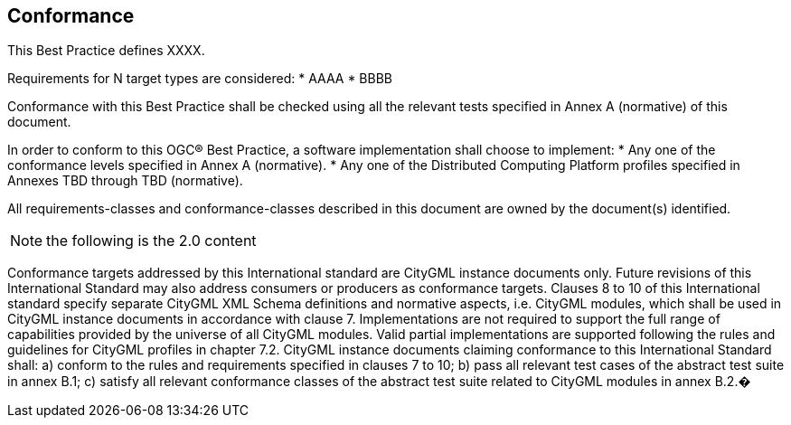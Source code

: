 == Conformance
This Best Practice defines XXXX.

Requirements for N target types are considered:
* AAAA
* BBBB

Conformance with this Best Practice shall be checked using all the relevant tests specified in Annex A (normative) of this document.

In order to conform to this OGC® Best Practice, a software implementation shall choose to implement:
* Any one of the conformance levels specified in Annex A (normative).
* Any one of the Distributed Computing Platform profiles specified in Annexes TBD through TBD (normative).

All requirements-classes and conformance-classes described in this document are owned by the document(s) identified.

NOTE: the following is the 2.0 content

Conformance targets addressed by this International standard are CityGML instance documents only. Future revisions of this International Standard may also address consumers or producers as conformance targets.
Clauses 8 to 10 of this International standard specify separate CityGML XML Schema definitions and normative aspects, i.e. CityGML modules, which shall be used in CityGML instance documents in accordance with clause 7. Implementations are not required to support the full range of capabilities provided by the universe of all CityGML modules. Valid partial implementations are supported following the rules and guidelines for CityGML profiles in chapter 7.2.
CityGML instance documents claiming conformance to this International Standard shall:
a) conform to the rules and requirements specified in clauses 7 to 10;
b) pass all relevant test cases of the abstract test suite in annex B.1;
c) satisfy all relevant conformance classes of the abstract test suite related to CityGML modules in annex B.2.�